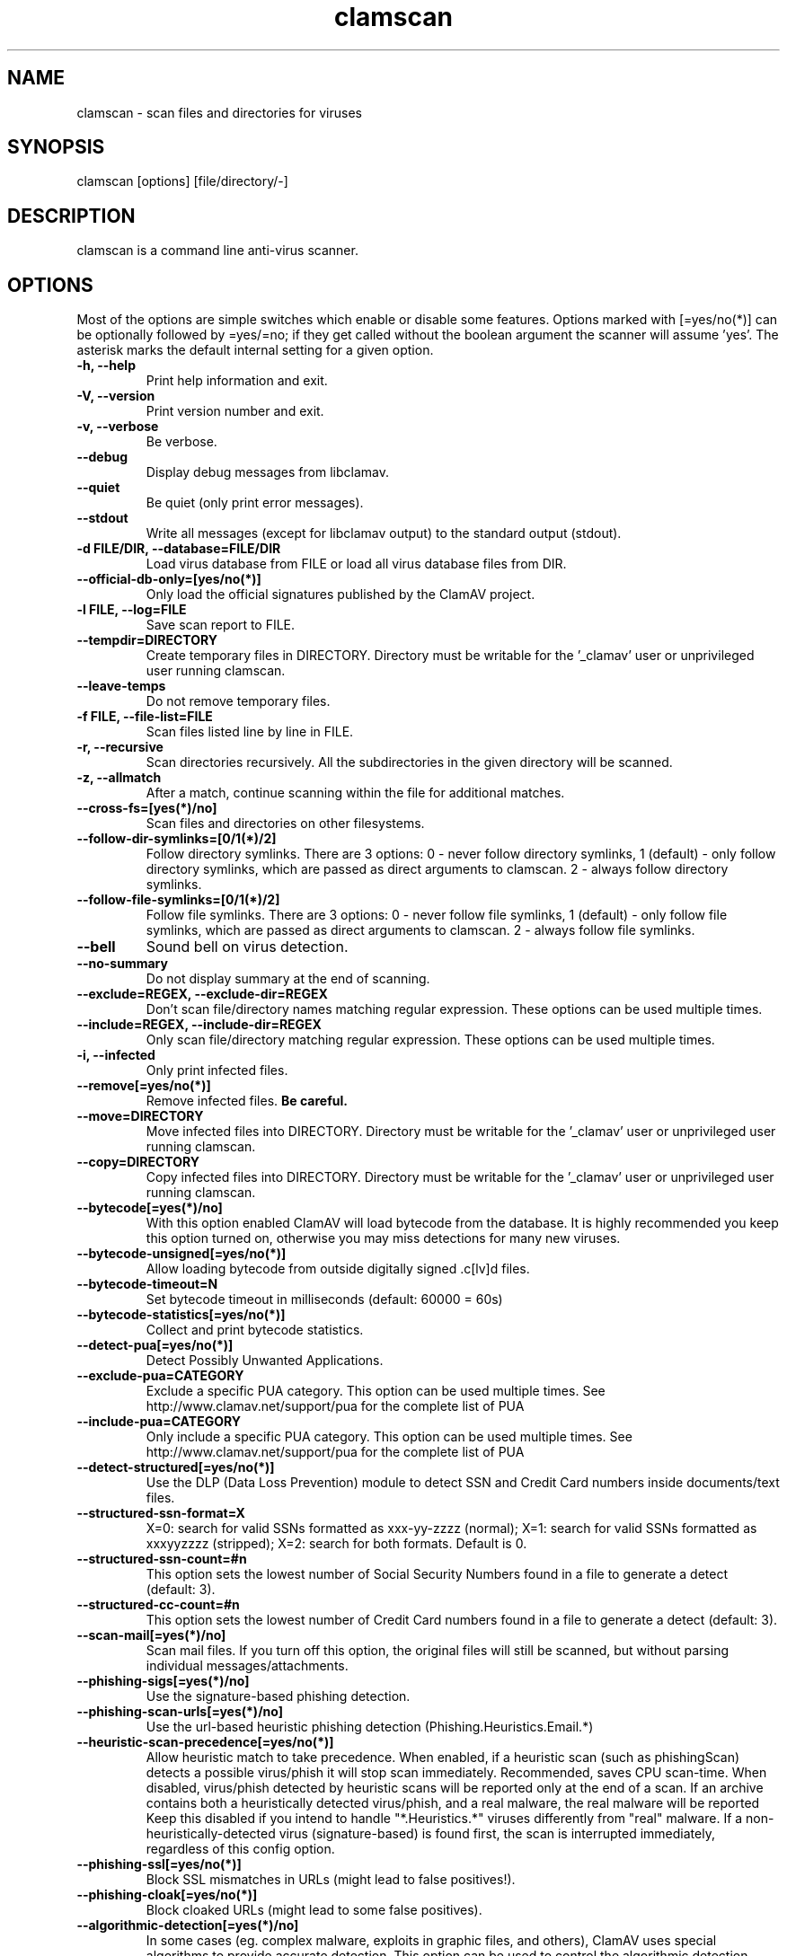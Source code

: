.TH "clamscan" "1" "December 30, 2008" "ClamAV 0.98.1" "Clam AntiVirus"
.SH "NAME"
.LP 
clamscan \- scan files and directories for viruses
.SH "SYNOPSIS"
.LP 
clamscan [options] [file/directory/\-]
.SH "DESCRIPTION"
.LP 
clamscan is a command line anti\-virus scanner.
.SH "OPTIONS"
.LP 
Most of the options are simple switches which enable or disable some features. Options marked with [=yes/no(*)] can be optionally followed by =yes/=no; if they get called without the boolean argument the scanner will assume 'yes'. The asterisk marks the default internal setting for a given option.
.TP 
\fB\-h, \-\-help\fR
Print help information and exit.
.TP 
\fB\-V, \-\-version\fR
Print version number and exit.
.TP 
\fB\-v, \-\-verbose\fR
Be verbose.
.TP 
\fB\-\-debug\fR
Display debug messages from libclamav.
.TP 
\fB\-\-quiet\fR
Be quiet (only print error messages).
.TP 
\fB\-\-stdout\fR
Write all messages (except for libclamav output) to the standard output (stdout).
.TP 
\fB\-d FILE/DIR, \-\-database=FILE/DIR\fR
Load virus database from FILE or load all virus database files from DIR.
.TP 
\fB\-\-official\-db\-only=[yes/no(*)]\fR
Only load the official signatures published by the ClamAV project.
.TP 
\fB\-l FILE, \-\-log=FILE\fR
Save scan report to FILE.
.TP 
\fB\-\-tempdir=DIRECTORY\fR
Create temporary files in DIRECTORY. Directory must be writable for the '_clamav' user or unprivileged user running clamscan.
.TP 
\fB\-\-leave\-temps\fR
Do not remove temporary files.
.TP 
\fB\-f FILE, \-\-file\-list=FILE\fR
Scan files listed line by line in FILE.
.TP 
\fB\-r, \-\-recursive\fR
Scan directories recursively. All the subdirectories in the given directory will be scanned.
.TP 
\fB\-z, \-\-allmatch\fR
After a match, continue scanning within the file for additional matches.
.TP 
\fB\-\-cross\-fs=[yes(*)/no]\fR
Scan files and directories on other filesystems.
.TP 
\fB\-\-follow\-dir\-symlinks=[0/1(*)/2]\fR
Follow directory symlinks. There are 3 options: 0 - never follow directory symlinks, 1 (default) - only follow directory symlinks, which are passed as direct arguments to clamscan. 2 - always follow directory symlinks.
.TP 
\fB\-\-follow\-file\-symlinks=[0/1(*)/2]\fR
Follow file symlinks. There are 3 options: 0 - never follow file symlinks, 1 (default) - only follow file symlinks, which are passed as direct arguments to clamscan. 2 - always follow file symlinks.
.TP 
\fB\-\-bell\fR
Sound bell on virus detection.
.TP 
\fB\-\-no\-summary\fR
Do not display summary at the end of scanning.
.TP 
\fB\-\-exclude=REGEX, \-\-exclude\-dir=REGEX\fR
Don't scan file/directory names matching regular expression. These options can be used multiple times.
.TP 
\fB\-\-include=REGEX, \-\-include\-dir=REGEX\fR
Only scan file/directory matching regular expression. These options can be used multiple times.
.TP 
\fB\-i, \-\-infected\fR
Only print infected files.
.TP 
\fB\-\-remove[=yes/no(*)]\fR
Remove infected files. \fBBe careful.\fR
.TP 
\fB\-\-move=DIRECTORY\fR
Move infected files into DIRECTORY. Directory must be writable for the '_clamav' user or unprivileged user running clamscan.
.TP 
\fB\-\-copy=DIRECTORY\fR
Copy infected files into DIRECTORY. Directory must be writable for the '_clamav' user or unprivileged user running clamscan.
.TP 
\fB\-\-bytecode[=yes(*)/no]\fR
With this option enabled ClamAV will load bytecode from the database. It is highly recommended you keep this option turned on, otherwise you may miss detections for many new viruses.
.TP 
\fB\-\-bytecode\-unsigned[=yes/no(*)]\fR
Allow loading bytecode from outside digitally signed .c[lv]d files.
.TP 
\fB\-\-bytecode\-timeout=N\fR
Set bytecode timeout in milliseconds (default: 60000 = 60s)
.TP 
\fB\-\-bytecode\-statistics[=yes/no(*)]\fR
Collect and print bytecode statistics.
.TP 
\fB\-\-detect\-pua[=yes/no(*)]\fR
Detect Possibly Unwanted Applications.
.TP 
\fB\-\-exclude\-pua=CATEGORY\fR
Exclude a specific PUA category. This option can be used multiple times. See http://www.clamav.net/support/pua for the complete list of PUA
.TP 
\fB\-\-include\-pua=CATEGORY\fR
Only include a specific PUA category. This option can be used multiple times. See http://www.clamav.net/support/pua for the complete list of PUA
.TP 
\fB\-\-detect\-structured[=yes/no(*)]\fR
Use the DLP (Data Loss Prevention) module to detect SSN and Credit Card numbers inside documents/text files.
.TP 
\fB\-\-structured\-ssn\-format=X\fR
X=0: search for valid SSNs formatted as xxx-yy-zzzz (normal); X=1: search for valid SSNs formatted as xxxyyzzzz (stripped); X=2: search for both formats. Default is 0.
.TP 
\fB\-\-structured\-ssn\-count=#n\fR
This option sets the lowest number of Social Security Numbers found in a file to generate a detect (default: 3).
.TP 
\fB\-\-structured\-cc\-count=#n\fR
This option sets the lowest number of Credit Card numbers found in a file to generate a detect (default: 3).
.TP 
\fB\-\-scan\-mail[=yes(*)/no]\fR
Scan mail files. If you turn off this option, the original files will still be scanned, but without parsing individual messages/attachments.
.TP 
\fB\-\-phishing\-sigs[=yes(*)/no]\fR
Use the signature-based phishing detection.
.TP 
\fB\-\-phishing\-scan\-urls[=yes(*)/no]\fR
Use the url-based heuristic phishing detection (Phishing.Heuristics.Email.*)
.TP
\fB\-\-heuristic\-scan\-precedence[=yes/no(*)]\fR
Allow heuristic match to take precedence. When enabled, if a heuristic scan (such as phishingScan) detects a possible virus/phish it will stop scan immediately. Recommended, saves CPU scan-time. When disabled, virus/phish detected by heuristic scans will be reported only at the end of a scan. If an archive contains both a heuristically detected  virus/phish, and a real malware, the real malware will be reported Keep this disabled if you intend to handle "*.Heuristics.*" viruses  differently from "real" malware. If a non-heuristically-detected virus (signature-based) is found first,  the scan is interrupted immediately, regardless of this config option.
.TP
\fB\-\-phishing\-ssl[=yes/no(*)]\fR
Block SSL mismatches in URLs (might lead to false positives!).
.TP
\fB\-\-phishing\-cloak[=yes/no(*)]\fR
Block cloaked URLs (might lead to some false positives).
.TP
\fB\-\-algorithmic\-detection[=yes(*)/no]\fR
In some cases (eg. complex malware, exploits in graphic files, and others), ClamAV uses special algorithms to provide accurate detection. This option can be used to control the algorithmic detection.
.TP 
\fB\-\-scan\-pe[=yes(*)/no]\fR
PE stands for Portable Executable \- it's an executable file format used in all 32\-bit versions of Windows operating systems. By default ClamAV performs deeper analysis of executable files and attempts to decompress popular executable packers such as UPX, Petite, and FSG. If you turn off this option, the original files will still be scanned but without additional processing.
.TP 
\fB\-\-scan\-elf[=yes(*)/no]\fR
Executable and Linking Format is a standard format for UN*X executables. This option controls the ELF support. If you turn it off, the original files will still be scanned but without additional processing.
.TP 
\fB\-\-scan\-ole2[=yes(*)/no]\fR
Scan Microsoft Office documents and .msi files. If you turn off this option, the original files will still be scanned but without additional processing.
.TP 
\fB\-\-scan\-pdf[=yes(*)/no]\fR
Scan within PDF files. If you turn off this option, the original files will still be scanned, but without decoding and additional processing.
.TP 
\fB\-\-scan\-html[=yes(*)/no]\fR
Detect, normalize/decrypt and scan HTML files and embedded scripts. If you turn off this option, the original files will still be scanned, but without additional processing.
.TP 
\fB\-\-scan\-archive[=yes(*)/no]\fR
Scan archives supported by libclamav. If you turn off this option, the original files will still be scanned, but without unpacking and additional processing.
.TP 
\fB\-\-detect\-broken[=yes/no(*)]\fR
Mark broken executables as viruses (Broken.Executable).
.TP 
\fB\-\-block\-encrypted[=yes/no(*)]\fR
Mark encrypted archives as viruses (Encrypted.Zip, Encrypted.RAR).
.TP 
\fB\-\-max\-files=#n\fR
Extract at most #n files from each scanned file (when this is an archive, a document or another kind of container). This option protects your system against DoS attacks (default: 10000)
.TP 
\fB\-\-max\-filesize=#n\fR
Extract and scan at most #n kilobytes from each archive. You may pass the value in megabytes in format xM or xm, where x is a number. This option protects your system against DoS attacks (default: 25 MB, max: <4 GB)
.TP 
\fB\-\-max\-scansize=#n\fR
Extract and scan at most #n kilobytes from each scanned file. You may pass the value in megabytes in format xM or xm, where x is a number. This option protects your system against DoS attacks (default: 100 MB, max: <4 GB)
.TP 
\fB\-\-max\-recursion=#n\fR
Set archive recursion level limit. This option protects your system against DoS attacks (default: 16).
.TP 
\fB\-\-max\-dir\-recursion=#n\fR
Maximum depth directories are scanned at (default: 15).
.SH "EXAMPLES"
.LP 
.TP 
(0) Scan a single file:

\fBclamscan file\fR
.TP 
(1) Scan a current working directory:

\fBclamscan\fR
.TP 
(2) Scan all files (and subdirectories) in /home:

\fBclamscan \-r /home\fR
.TP 
(3) Load database from a file:

\fBclamscan \-d /tmp/newclamdb \-r /tmp\fR
.TP 
(4) Scan a data stream:

\fBcat testfile | clamscan \-\fR
.TP 
(5) Scan a mail spool directory:

\fBclamscan \-r /var/spool/mail\fR
.SH "RETURN CODES"
.LP 
0 : No virus found.
.TP 
1 : Virus(es) found.
.TP 
2 : Some error(s) occured.
.SH "CREDITS"
Please check the full documentation for credits.
.SH "AUTHOR"
.LP 
Tomasz Kojm <tkojm@clamav.net>
.SH "SEE ALSO"
.LP 
clamdscan(1), freshclam(1), freshclam.conf(5)
